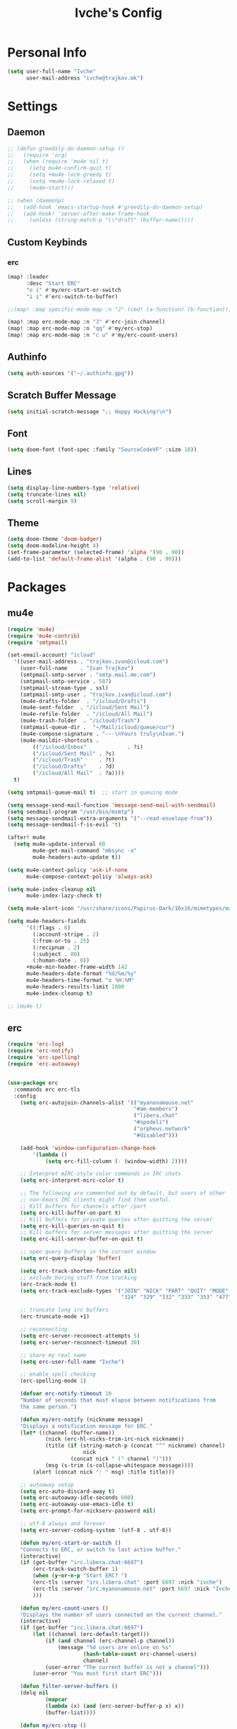 #+TITLE: Ivche's Config
#+STARTUP: overview

* Personal Info

#+BEGIN_SRC emacs-lisp
(setq user-full-name "Ivche"
      user-mail-address "ivche@trajkov.mk")
#+END_SRC

* Settings
** Daemon
#+begin_src emacs-lisp
;; (defun greedily-do-daemon-setup ()
;;   (require 'org)
;;   (when (require 'mu4e nil t)
;;     (setq mu4e-confirm-quit t)
;;     (setq +mu4e-lock-greedy t)
;;     (setq +mu4e-lock-relaxed t)
;;     (mu4e~start)))

;; (when (daemonp)
;;   (add-hook 'emacs-startup-hook #'greedily-do-daemon-setup)
;;   (add-hook! 'server-after-make-frame-hook
;;     (unless (string-match-p "\\*draft" (buffer-name)))))
#+end_src

** Custom Keybinds
*** erc
#+begin_src emacs-lisp
(map! :leader
      :desc "Start ERC"
      "o i" #'my/erc-start-or-switch
      "i i" #'erc-switch-to-buffer)

;;(map! :map specific-mode-map :n "J" (cmd! (a-function) (b-function)))

(map! :map erc-mode-map :n "J" #'erc-join-channel)
(map! :map erc-mode-map :n "qq" #'my/erc-stop)
(map! :map erc-mode-map :n "c u" #'my/erc-count-users)

#+end_src

** Authinfo

#+begin_src emacs-lisp
(setq auth-sources '("~/.authinfo.gpg"))
#+end_src

** Scratch Buffer Message
#+begin_src emacs-lisp
(setq initial-scratch-message ";; Happy Hacking!\n")
#+end_src
** Font

#+BEGIN_SRC emacs-lisp
(setq doom-font (font-spec :family "SourceCodeVF" :size 18))
#+END_SRC

#+RESULTS:
: #<font-spec nil nil SourceCodeVF nil nil nil nil nil 18 nil nil nil nil>

** Lines

#+BEGIN_SRC emacs-lisp
(setq display-line-numbers-type 'relative)
(setq truncate-lines nil)
(setq scroll-margin 9)
#+END_SRC

** Theme

#+BEGIN_SRC emacs-lisp
(setq doom-theme 'doom-badger)
(setq doom-modeline-height 4)
(set-frame-parameter (selected-frame) 'alpha '(90 . 90))
(add-to-list 'default-frame-alist '(alpha . (90 . 90)))
#+end_src

* Packages
** mu4e
#+begin_src emacs-lisp
(require 'mu4e)
(require 'mu4e-contrib)
(require 'smtpmail)

(set-email-account! "icloud"
  '((user-mail-address . "trajkov.ivan@icloud.com")
    (user-full-name    . "Ivan Trajkov")
    (smtpmail-smtp-server . "smtp.mail.me.com")
    (smtpmail-smtp-service . 587)
    (smtpmail-stream-type . ssl)
    (smtpmail-smtp-user . "trajkov.ivan@icloud.com")
    (mu4e-drafts-folder  . "/icloud/Drafts")
    (mu4e-sent-folder  . "/icloud/Sent Mail")
    (mu4e-refile-folder  . "/icloud/All Mail")
    (mu4e-trash-folder  . "/icloud/Trash")
    (smtpmail-queue-dir .  "~/Mail/icloud/queue/cur")
    (mu4e-compose-signature . "---\nYours truly\nIvan.")
    (mu4e-maildir-shortcuts .
        (("/icloud/Inbox"             . ?i)
        ("/icloud/Sent Mail" . ?s)
        ("/icloud/Trash"     . ?t)
        ("/icloud/Drafts"    . ?d)
        ("/icloud/All Mail"  . ?a))))
  t)

(setq smtpmail-queue-mail t)  ;; start in queuing mode

(setq message-send-mail-function 'message-send-mail-with-sendmail)
(setq sendmail-program "/usr/bin/msmtp")
(setq message-sendmail-extra-arguments '("--read-envelope-from"))
(setq message-sendmail-f-is-evil 't)

(after! mu4e
  (setq mu4e-update-interval 60
        mu4e-get-mail-command "mbsync -a"
        mu4e-headers-auto-update t))

(setq mu4e-context-policy 'ask-if-none
      mu4e-compose-context-policy 'always-ask)

(setq mu4e-index-cleanup nil
      mu4e-index-lazy-check t)

(setq mu4e-alert-icon "/usr/share/icons/Papirus-Dark/16x16/mimetypes/mail.svg")

(setq mu4e-headers-fields
      '((:flags . 6)
        (:account-stripe . 2)
        (:from-or-to . 25)
        (:recipnum . 2)
        (:subject . 80)
        (:human-date . 8))
      +mu4e-min-header-frame-width 142
      mu4e-headers-date-format "%d/%m/%y"
      mu4e-headers-time-format "⧖ %H:%M"
      mu4e-headers-results-limit 1000
      mu4e-index-cleanup t)

;; (mu4e t)
#+end_src

#+RESULTS:
: t

** erc

#+begin_src emacs-lisp
(require 'erc-log)
(require 'erc-notify)
(require 'erc-spelling)
(require 'erc-autoaway)


(use-package erc
  :commands erc erc-tls
  :config
    (setq erc-autojoin-channels-alist '(("myanonamouse.net"
                                        "#am-members")
                                        ("libera.chat"
                                        "#spodeli")
                                        ("orpheus.network"
                                        "#disabled")))

    (add-hook 'window-configuration-change-hook
        '(lambda ()
            (setq erc-fill-column (- (window-width) 2))))

    ;; Interpret mIRC-style color commands in IRC chats
    (setq erc-interpret-mirc-color t)

    ;; The following are commented out by default, but users of other
    ;; non-Emacs IRC clients might find them useful.
    ;; Kill buffers for channels after /part
    (setq erc-kill-buffer-on-part t)
    ;; Kill buffers for private queries after quitting the server
    (setq erc-kill-queries-on-quit t)
    ;; Kill buffers for server messages after quitting the server
    (setq erc-kill-server-buffer-on-quit t)

    ;; open query buffers in the current window
    (setq erc-query-display 'buffer)

    (setq erc-track-shorten-function nil)
    ;; exclude boring stuff from tracking
    (erc-track-mode t)
    (setq erc-track-exclude-types '("JOIN" "NICK" "PART" "QUIT" "MODE"
                                    "324" "329" "332" "333" "353" "477"))

    ;; truncate long irc buffers
    (erc-truncate-mode +1)

    ;; reconnecting
    (setq erc-server-reconnect-attempts 5)
    (setq erc-server-reconnect-timeout 30)

    ;; share my real name
    (setq erc-user-full-name "Ivche")

    ;; enable spell checking
    (erc-spelling-mode 1)

    (defvar erc-notify-timeout 10
    "Number of seconds that must elapse between notifications from
    the same person.")

    (defun my/erc-notify (nickname message)
    "Displays a notification message for ERC."
    (let* ((channel (buffer-name))
            (nick (erc-hl-nicks-trim-irc-nick nickname))
            (title (if (string-match-p (concat "^" nickname) channel)
                        nick
                    (concat nick " (" channel ")")))
            (msg (s-trim (s-collapse-whitespace message))))
        (alert (concat nick ": " msg) :title title)))

    ;; autoaway setup
    (setq erc-auto-discard-away t)
    (setq erc-autoaway-idle-seconds 600)
    (setq erc-autoaway-use-emacs-idle t)
    (setq erc-prompt-for-nickserv-password nil)

    ;; utf-8 always and forever
    (setq erc-server-coding-system '(utf-8 . utf-8))

    (defun my/erc-start-or-switch ()
    "Connects to ERC, or switch to last active buffer."
    (interactive)
    (if (get-buffer "irc.libera.chat:6697")
        (erc-track-switch-buffer 1)
        (when (y-or-n-p "Start ERC? ")
        (erc-tls :server "irc.libera.chat" :port 6697 :nick "ivche")
        (erc-tls :server "irc.myanonamouse.net" :port 6697 :nick "Ivche1337")
        )))

    (defun my/erc-count-users ()
    "Displays the number of users connected on the current channel."
    (interactive)
    (if (get-buffer "irc.libera.chat:6697")
        (let ((channel (erc-default-target)))
            (if (and channel (erc-channel-p channel))
                (message "%d users are online on %s"
                        (hash-table-count erc-channel-users)
                        channel)
            (user-error "The current buffer is not a channel")))
        (user-error "You must first start ERC")))

    (defun filter-server-buffers ()
    (delq nil
            (mapcar
            (lambda (x) (and (erc-server-buffer-p x) x))
            (buffer-list))))

    (defun my/erc-stop ()
    "Disconnects from all irc servers"
    (interactive)
    (dolist (buffer (filter-server-buffers))
        (message "Server buffer: %s" (buffer-name buffer))
        (with-current-buffer buffer
        (erc-quit-server "cya nerds! - sent from ERC"))))
)

(use-package erc-hl-nicks
  :after erc)
#+end_src

#+RESULTS:
: erc-hl-nicks

** company

#+BEGIN_SRC emacs-lisp
(after! company
    (setq default-tab-width 4)
    (setq company-minimum-prefix-length 3)
    (setq company-idle-delay 0.3))
#+END_SRC

** elcord

#+begin_src emacs-lisp
(use-package! elcord
  :commands elcord-mode
  :config
  (setq elcord-use-major-mode-as-main-icon t))
#+end_src

** lsp

#+begin_src emacs-lisp
(setq lsp-headerline-breadcrumb-enable t)
#+end_src

** leetcode

#+begin_src emacs-lisp
(after! leetcode
    (setq leetcode-prefer-language "cpp")
    (setq leetcode-save-solutions t)
    (setq leetcode-directory "/mnt/nas/dev/leetcode"))
#+end_src

** smudge
#+begin_src emacs-lisp
(setq smudge-oauth2-client-secret "8fddb0ee81bf48db9f5bc3bea3d7e4cb")
(setq smudge-oauth2-client-id "a24417b7653d4974b19b7a07dcf1f7b2")
(setq smudge-transport 'connect)
(map! :prefix "C-s"
        :desc "Toggle Play/Pause" "p" #'smudge-controller-toggle-play
        :desc "Next Track" "n" #'smudge-controller-next-track
        :desc "Previous Track" "b" #'smudge-controller-previous-track
        :desc "Playlists" "P" #'smudge-my-playlists
        :desc "Track Search" "s" #'smudge-track-search)
#+end_src

** org-caldav
#+begin_src emacs-lisp
(require 'org-caldav)

;; URL of the caldav server
(setq org-caldav-url "https://nextcloud.trajkov.mk/remote.php/dav/calendars/ivche")

;; calendar ID on server
(setq org-caldav-calendar-id "personal")

;; Org filename where new entries from calendar stored
(setq org-caldav-inbox (concat org-directory "/calendars/personal.org"))

;; Additional Org files to check for calendar events
(setq org-caldav-files nil)

;; Usually a good idea to set the timezone manually
(setq org-icalendar-timezone "Europe/Skopje")
#+end_src

* Languages
** Python
#+begin_src emacs-lisp
(after! flycheck
  (add-hook 'python-mode-hook
            (lambda ()
              (setq lsp-pylsp-plugins-mccabe-enabled nil)
              (setq lsp-pylsp-plugins-flake8-enabled nil)
              (setq lsp-pylsp-plugins-pyflakes-enabled nil)
              (setq lsp-pylsp-plugins-pydocstyle-enabled nil)
              (setq flycheck-python-mypy-executable "mypy")
              (setq-local flycheck-checker 'python-mypy)
              (setq flycheck-checker-error-threshold 3000)
              )))


(after! dap
  (setq dap-python-debugger 'debugpy))
#+end_src

#+RESULTS:
: debugpy

* Org Mode
** General

#+begin_src emacs-lisp
(setq org-directory "/mnt/nas/documents/org")
(setq org-log-done 'time)
#+end_src

** elfeed
#+begin_src emacs-lisp
(setq rmh-elfeed-org-files (list (concat org-directory "/elfeed.org")))
#+end_src

** Visuals

#+begin_src emacs-lisp
(add-hook 'org-mode-hook #'+org-pretty-mode)

(custom-set-faces!
  '(outline-1 :weight extra-bold :height 1.25)
  '(outline-2 :weight bold :height 1.15)
  '(outline-3 :weight bold :height 1.12)
  '(outline-4 :weight semi-bold :height 1.09)
  '(outline-5 :weight semi-bold :height 1.06)
  '(outline-6 :weight semi-bold :height 1.03)
  '(outline-8 :weight semi-bold)
  '(outline-9 :weight semi-bold))

(custom-set-faces!
  '(org-document-title :height 1.2))

(setq org-agenda-deadline-faces
      '((1.001 . error)
        (1.0 . org-warning)
        (0.5 . org-upcoming-deadline)
        (0.0 . org-upcoming-distant-deadline)))

(setq org-fontify-quote-and-verse-blocks t)
#+end_src

** org-capture
#+begin_src emacs-lisp
(defun my/org-roam-create-encrypted-file (title)
  "Create a new Org-roam file with TITLE, encrypted with GPG."
  (interactive "sTitle: ")
  (let ((file-path (expand-file-name (concat title ".org.gpg") org-roam-directory)))
    (unless (file-exists-p file-path)
      (with-temp-buffer
        (insert "#+TITLE: " title "\n")
        (write-file file-path)))))
#+end_src

#+begin_src emacs-lisp
(setq org-capture-templates `(
    ("p" "Protocol" entry (file+headline ,(concat org-directory "/roam/inbox.org.gpg") "Captured Quotes")
     "* %^{Title}\nSource: %u, %c\n #+BEGIN_QUOTE\n%i\n#+END_QUOTE\n\n\n%?")
    ("L" "Protocol Link" entry (file+headline ,(concat org-directory "/roam/inbox.org.gpg") "Captured Links")
     "* %? [[%:link][%:description]] \nCaptured On: %U")
    ("i" "Inbox" entry (file ,(concat org-directory "/roam/inbox.org.gpg"))
     "* %? \nCaptured on: %T")
    ;; Modified "d" keybind for Org Roam Dailies with structured headings
    ("d" "Daily Notes" entry (function org-roam-dailies-capture-today)
     "* %<%I:%M %p> - %^{Title}\n\n%?\n* Performance\n** University\n** Work\n** Diet\n** Exercise\n** Sleep\n")
))
#+end_src
** org-roam
#+begin_src emacs-lisp
(setq org-roam-directory (concat org-directory "/roam"))
#+end_src
** org-agenda
#+begin_src emacs-lisp
(setq org-agenda-files (list (concat org-directory "/calendars/personal.org")))
#+end_src
